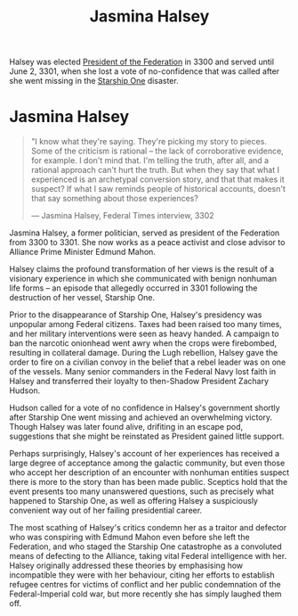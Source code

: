 :PROPERTIES:
:ID:       a9ccf59f-436e-44df-b041-5020285925f8
:END:
#+title: Jasmina Halsey
#+filetags: :3301:3300:Empire:Federation:Alliance:KnowledgeBase:Codex:Individual:

Halsey was elected [[id:bb90a162-e588-4467-bc4b-d8a33ecef686][President of the Federation]] in 3300 and served
until June 2, 3301, when she lost a vote of no-confidence that was
called after she went missing in the [[id:85fdc9c8-500b-4e91-bc8b-70bcb3c05b0f][Starship One]] disaster.

* Jasmina Halsey

#+begin_quote

  "I know what they're saying. They're picking my story to pieces. Some
  of the criticism is rational -- the lack of corroborative evidence,
  for example. I don't mind that. I'm telling the truth, after all, and
  a rational approach can't hurt the truth. But when they say that what
  I experienced is an archetypal conversion story, and that that makes
  it suspect? If what I saw reminds people of historical accounts,
  doesn't that say something about those experiences?

  --- Jasmina Halsey, Federal Times interview, 3302
#+end_quote

Jasmina Halsey, a former politician, served as president of the
Federation from 3300 to 3301. She now works as a peace activist and
close advisor to Alliance Prime Minister Edmund Mahon.

Halsey claims the profound transformation of her views is the result of
a visionary experience in which she communicated with benign nonhuman
life forms -- an episode that allegedly occurred in 3301 following the
destruction of her vessel, Starship One.

Prior to the disappearance of Starship One, Halsey's presidency was
unpopular among Federal citizens. Taxes had been raised too many times,
and her military interventions were seen as heavy handed. A campaign to
ban the narcotic onionhead went awry when the crops were firebombed,
resulting in collateral damage. During the Lugh rebellion, Halsey gave
the order to fire on a civilian convoy in the belief that a rebel leader
was on one of the vessels. Many senior commanders in the Federal Navy
lost faith in Halsey and transferred their loyalty to then-Shadow
President Zachary Hudson.

Hudson called for a vote of no confidence in Halsey's government shortly
after Starship One went missing and achieved an overwhelming victory.
Though Halsey was later found alive, drifiting in an escape pod,
suggestions that she might be reinstated as President gained little
support.

Perhaps surprisingly, Halsey's account of her experiences has received a
large degree of acceptance among the galactic community, but even those
who accept her description of an encounter with nonhuman entities
suspect there is more to the story than has been made public. Sceptics
hold that the event presents too many unanswered questions, such as
precisely what happened to Starship One, as well as offering Halsey a
suspiciously convenient way out of her failing presidential career.

The most scathing of Halsey's critics condemn her as a traitor and
defector who was conspiring with Edmund Mahon even before she left the
Federation, and who staged the Starship One catastrophe as a convoluted
means of defecting to the Alliance, taking vital Federal intelligence
with her. Halsey originally addressed these theories by emphasising how
incompatible they were with her behaviour, citing her efforts to
establish refugee centres for victims of conflict and her public
condemnation of the Federal-Imperial cold war, but more recently she has
simply laughed them off.
